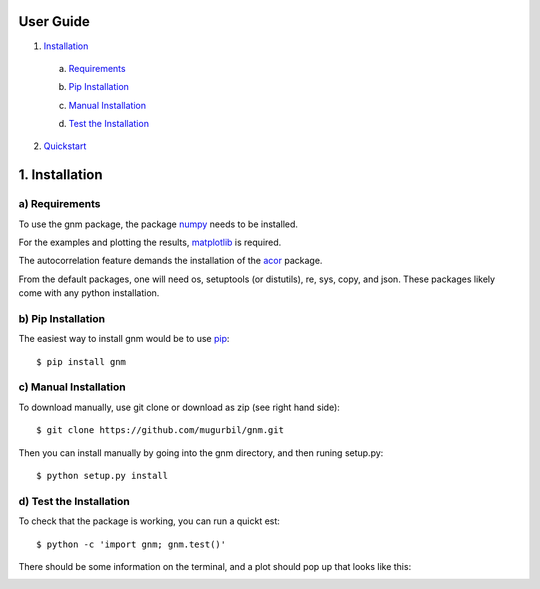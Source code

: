 User Guide
==========

1) Installation_

.. _Installation: https://github.com/mugurbil/gnm/tree/master/Documentation#1-installation

   a) Requirements_

   .. _Requirements: https://github.com/mugurbil/gnm/tree/master/Documentation#a-requirements

   b) `Pip Installation`_

   .. _Pip Installation: https://github.com/mugurbil/gnm/tree/master/Documentation#b-pip-installation

   c) `Manual Installation`_

   .. _Manual Installation: https://github.com/mugurbil/gnm/tree/master/Documentation#c-manual-installation

   d) `Test the Installation`_

   .. _Test the Installation: https://github.com/mugurbil/gnm/tree/master/Documentation#d-test-the-installation

2) Quickstart_

.. _Quickstart: https://github.com/mugurbil/gnm/tree/master/Documentation/Quickstart

1. Installation
===============

a) Requirements
---------------

To use the gnm package, the package numpy_ needs to be installed. 

.. _numpy: http://www.numpy.org/

For the examples and plotting the results, matplotlib_ is required. 

.. _matplotlib: http://matplotlib.org/

The autocorrelation feature demands the installation of the acor_ package.

.. _acor: http://www.math.nyu.edu/faculty/goodman/software/acor/

From the default packages, one will need os, setuptools (or distutils), re, sys, copy, and json. These packages likely come with any python installation.

b) Pip Installation
-------------------

The easiest way to install gnm would be to use pip_::

$ pip install gnm

.. _pip: https://pip.pypa.io/en/stable/

c) Manual Installation
----------------------

To download manually, use git clone or download as zip (see right hand side)::

$ git clone https://github.com/mugurbil/gnm.git

Then you can install manually by going into the gnm directory, and then runing setup.py::

$ python setup.py install

d) Test the Installation
------------------------

To check that the package is working, you can run a quickt est::

$ python -c 'import gnm; gnm.test()'

There should be some information on the terminal, and a plot should pop up that looks like this:

.. image:: https://github.com/mugurbil/gnm/blob/master/Documentation/gnm_test.png